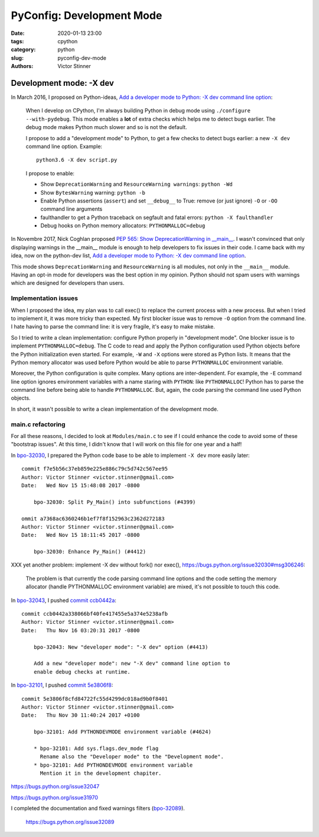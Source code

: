 ++++++++++++++++++++++++++
PyConfig: Development Mode
++++++++++++++++++++++++++

:date: 2020-01-13 23:00
:tags: cpython
:category: python
:slug: pyconfig-dev-mode
:authors: Victor Stinner

Development mode: -X dev
========================

In March 2016, I proposed on Python-ideas, `Add a developer mode to Python: -X
dev command line option
<https://mail.python.org/pipermail/python-ideas/2016-March/039314.html>`__:

    When I develop on CPython, I'm always building Python in debug mode
    using ``./configure --with-pydebug``. This mode enables a **lot** of extra
    checks which helps me to detect bugs earlier. The debug mode makes Python
    much slower and so is not the default.

    I propose to add a "development mode" to Python, to get a few checks
    to detect bugs earlier: a new ``-X dev`` command line option. Example::

       python3.6 -X dev script.py

    I propose to enable:

    * Show ``DeprecationWarning`` and ``ResourceWarning warnings``: ``python -Wd``
    * Show ``BytesWarning`` warning: ``python -b``
    * Enable Python assertions (``assert``) and set ``__debug__`` to True:
      remove (or just ignore) ``-O`` or ``-OO`` command line arguments
    * faulthandler to get a Python traceback on segfault and fatal errors:
      ``python -X faulthandler``
    * Debug hooks on Python memory allocators: ``PYTHONMALLOC=debug``

In Novembre 2017, Nick Coghlan proposed `PEP 565: Show DeprecationWarning in
__main__ <https://www.python.org/dev/peps/pep-0565/>`_. I wasn't convinced that
only displaying warnings in the __main__ module is enough to help developers
to fix issues in their code. I came back with my idea, now on the python-dev
list, `Add a developer mode to Python: -X dev command line option
<https://mail.python.org/pipermail/python-dev/2017-November/150514.html>`__.

This mode shows ``DeprecationWarning`` and ``ResourceWarning`` is all modules,
not only in the ``__main__`` module. Having an opt-in mode for developers was
the best option in my opinion. Python should not spam users with warnings which
are designed for developers than users.

Implementation issues
---------------------

When I proposed the idea, my plan was to call exec() to replace the current
process with a new process. But when I tried to implement it, it was more
tricky than expected. My first blocker issue was to remove ``-O`` option from
the command line. I hate having to parse the command line: it is very fragile,
it's easy to make mistake.

So I tried to write a clean implementation: configure Python properly in
"development mode". One blocker issue is to implement ``PYTHONMALLOC=debug``.
The C code to read and apply the Python configuration used Python objects
before the Python initialization even started. For example, ``-W`` and ``-X``
options were stored as Python lists. It means that the Python memory allocator
was used before Python would be able to parse ``PYTHONMALLOC`` environment
variable.

Moreover, the Python configuration is quite complex. Many options are
inter-dependent. For example, the ``-E`` command line option ignores
environment variables with a name staring with ``PYTHON``: like
``PYTHONMALLOC``! Python has to parse the command line before being able to
handle ``PYTHONMALLOC``. But, again, the code parsing the command line used
Python objects.

In short, it wasn't possible to write a clean implementation of the development
mode.

main.c refactoring
------------------

For all these reasons, I decided to look at ``Modules/main.c`` to see if I
could enhance the code to avoid some of these "bootstrap issues". At this time,
I didn't know that I will work on this file for one year and a half!

In `bpo-32030 <https://bugs.python.org/issue32030>`__, I prepared the Python
code base to be able to implement ``-X dev`` more easily later::

    commit f7e5b56c37eb859e225e886c79c5d742c567ee95
    Author: Victor Stinner <victor.stinner@gmail.com>
    Date:   Wed Nov 15 15:48:08 2017 -0800

        bpo-32030: Split Py_Main() into subfunctions (#4399)

    ommit a7368ac6360246b1ef7f8f152963c2362d272183
    Author: Victor Stinner <victor.stinner@gmail.com>
    Date:   Wed Nov 15 18:11:45 2017 -0800

        bpo-32030: Enhance Py_Main() (#4412)

XXX yet another problem: implement -X dev without fork() nor exec(),
https://bugs.python.org/issue32030#msg306246:

    The problem is that currently the code parsing command line options
    and the code setting the memory allocator (handle PYTHONMALLOC
    environment variable) are mixed, it's not possible to touch this
    code.

In `bpo-32043 <https://bugs.python.org/issue32043>`__, I pushed `commit ccb0442a
<https://github.com/python/cpython/commit/ccb0442a338066bf40fe417455e5a374e5238afb>`__::

    commit ccb0442a338066bf40fe417455e5a374e5238afb
    Author: Victor Stinner <victor.stinner@gmail.com>
    Date:   Thu Nov 16 03:20:31 2017 -0800

        bpo-32043: New "developer mode": "-X dev" option (#4413)

        Add a new "developer mode": new "-X dev" command line option to
        enable debug checks at runtime.

In `bpo-32101 <https://bugs.python.org/issue32101>`__, I pushed `commit
5e3806f8
<https://github.com/python/cpython/commit/5e3806f8cfd84722fc55d4299dc018ad9b0f8401>`__::

    commit 5e3806f8cfd84722fc55d4299dc018ad9b0f8401
    Author: Victor Stinner <victor.stinner@gmail.com>
    Date:   Thu Nov 30 11:40:24 2017 +0100

        bpo-32101: Add PYTHONDEVMODE environment variable (#4624)

        * bpo-32101: Add sys.flags.dev_mode flag
          Rename also the "Developer mode" to the "Development mode".
        * bpo-32101: Add PYTHONDEVMODE environment variable
          Mention it in the development chapiter.

https://bugs.python.org/issue32047

https://bugs.python.org/issue31970


I completed the documentation and fixed warnings filters (`bpo-32089 <https://bugs.python.org/issue32089>`__).

    https://bugs.python.org/issue32089
